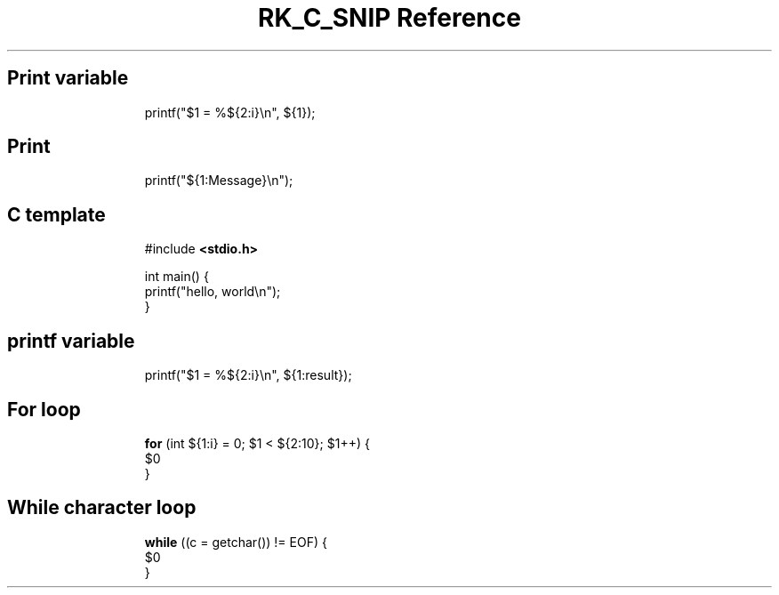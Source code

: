 .\" Automatically generated by Pandoc 3.6.3
.\"
.TH "RK_C_SNIP Reference" "" "" ""
.SH Print variable
.IP
.EX
printf(\[dq]$1 = %${2:i}\[rs]n\[dq], ${1});
.EE
.SH Print
.IP
.EX
printf(\[dq]${1:Message}\[rs]n\[dq]);
.EE
.SH C template
.IP
.EX
#include \f[B]<stdio.h>\f[R]

int main() {
    printf(\[dq]hello, world\[rs]n\[dq]);
}
.EE
.SH printf variable
.IP
.EX
printf(\[dq]$1 = %${2:i}\[rs]n\[dq], ${1:result});
.EE
.SH For loop
.IP
.EX
\f[B]for\f[R] (int ${1:i} = 0; $1 < ${2:10}; $1++) {
    $0
}
.EE
.SH While character loop
.IP
.EX
\f[B]while\f[R] ((c = getchar()) != EOF) {
    $0
}
.EE
